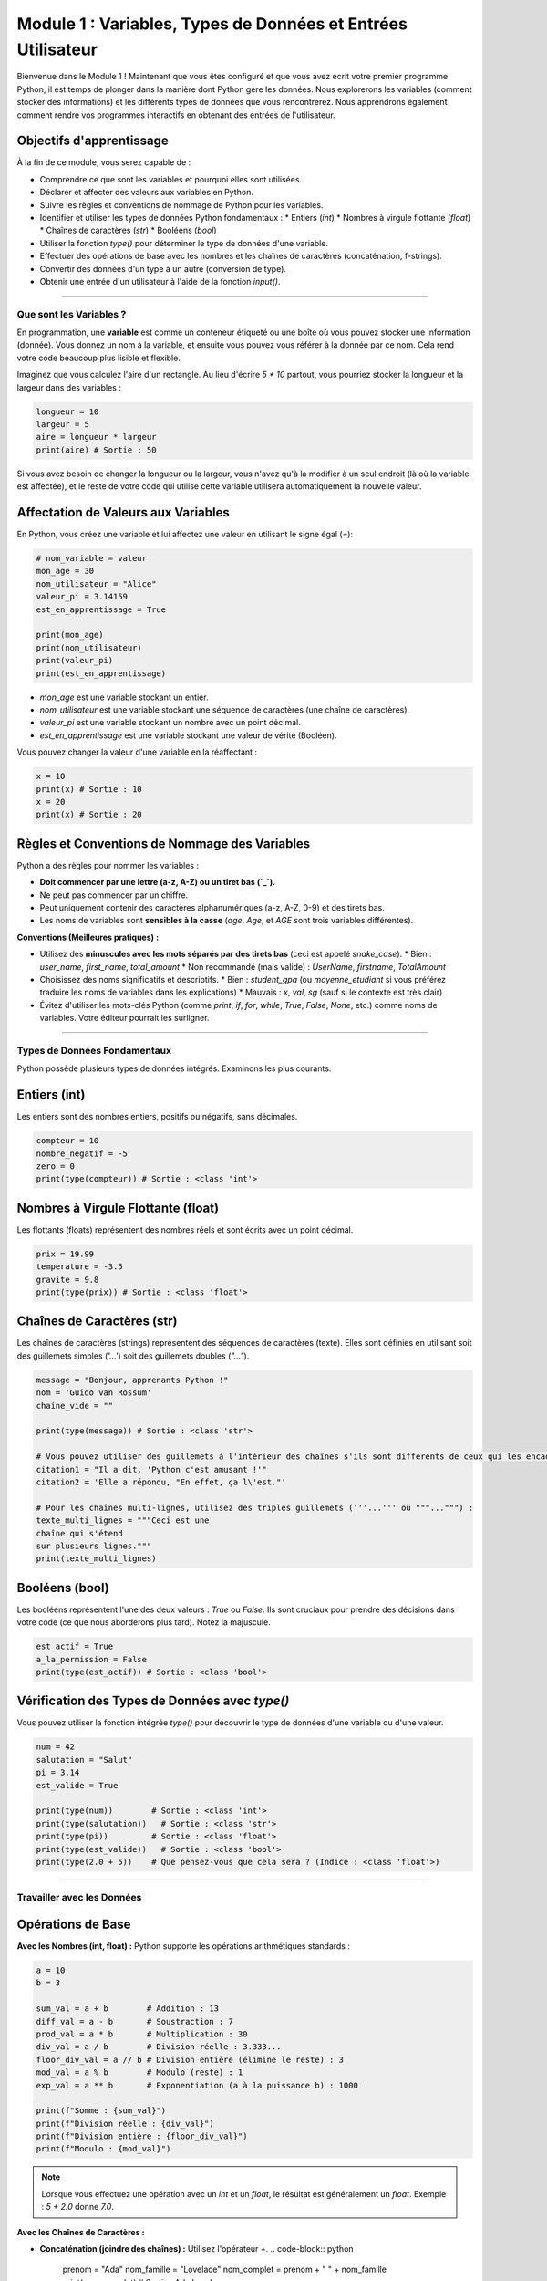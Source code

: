 .. _module1-variables-and-data-types-fr:

====================================================================
Module 1 : Variables, Types de Données et Entrées Utilisateur
====================================================================

Bienvenue dans le Module 1 ! Maintenant que vous êtes configuré et que vous avez écrit votre premier programme Python, il est temps de plonger dans la manière dont Python gère les données. Nous explorerons les variables (comment stocker des informations) et les différents types de données que vous rencontrerez. Nous apprendrons également comment rendre vos programmes interactifs en obtenant des entrées de l'utilisateur.

.. image:: /_static/images/data_blocks.png
   :alt: Blocs colorés représentant différents types de données
   :width: 250px
   :align: center


Objectifs d'apprentissage
-------------------

À la fin de ce module, vous serez capable de :

*   Comprendre ce que sont les variables et pourquoi elles sont utilisées.
*   Déclarer et affecter des valeurs aux variables en Python.
*   Suivre les règles et conventions de nommage de Python pour les variables.
*   Identifier et utiliser les types de données Python fondamentaux :
    *   Entiers (`int`)
    *   Nombres à virgule flottante (`float`)
    *   Chaînes de caractères (`str`)
    *   Booléens (`bool`)
*   Utiliser la fonction `type()` pour déterminer le type de données d'une variable.
*   Effectuer des opérations de base avec les nombres et les chaînes de caractères (concaténation, f-strings).
*   Convertir des données d'un type à un autre (conversion de type).
*   Obtenir une entrée d'un utilisateur à l'aide de la fonction `input()`.

----------------------------------------------------

Que sont les Variables ?
===================

En programmation, une **variable** est comme un conteneur étiqueté ou une boîte où vous pouvez stocker une information (donnée). Vous donnez un nom à la variable, et ensuite vous pouvez vous référer à la donnée par ce nom. Cela rend votre code beaucoup plus lisible et flexible.

Imaginez que vous calculez l'aire d'un rectangle. Au lieu d'écrire `5 * 10` partout, vous pourriez stocker la longueur et la largeur dans des variables :

.. code-block:: python

    longueur = 10
    largeur = 5
    aire = longueur * largeur
    print(aire) # Sortie : 50

Si vous avez besoin de changer la longueur ou la largeur, vous n'avez qu'à la modifier à un seul endroit (là où la variable est affectée), et le reste de votre code qui utilise cette variable utilisera automatiquement la nouvelle valeur.

Affectation de Valeurs aux Variables
-----------------------------

En Python, vous créez une variable et lui affectez une valeur en utilisant le signe égal (`=`):

.. code-block:: python

    # nom_variable = valeur
    mon_age = 30
    nom_utilisateur = "Alice"
    valeur_pi = 3.14159
    est_en_apprentissage = True

    print(mon_age)
    print(nom_utilisateur)
    print(valeur_pi)
    print(est_en_apprentissage)

*   `mon_age` est une variable stockant un entier.
*   `nom_utilisateur` est une variable stockant une séquence de caractères (une chaîne de caractères).
*   `valeur_pi` est une variable stockant un nombre avec un point décimal.
*   `est_en_apprentissage` est une variable stockant une valeur de vérité (Booléen).

Vous pouvez changer la valeur d'une variable en la réaffectant :

.. code-block:: python

    x = 10
    print(x) # Sortie : 10
    x = 20
    print(x) # Sortie : 20

Règles et Conventions de Nommage des Variables
-------------------------------------

Python a des règles pour nommer les variables :

*   **Doit commencer par une lettre (a-z, A-Z) ou un tiret bas (`_`).**
*   Ne peut pas commencer par un chiffre.
*   Peut uniquement contenir des caractères alphanumériques (a-z, A-Z, 0-9) et des tirets bas.
*   Les noms de variables sont **sensibles à la casse** (`age`, `Age`, et `AGE` sont trois variables différentes).

**Conventions (Meilleures pratiques) :**

*   Utilisez des **minuscules avec les mots séparés par des tirets bas** (ceci est appelé `snake_case`).
    *   Bien : `user_name`, `first_name`, `total_amount`
    *   Non recommandé (mais valide) : `UserName`, `firstname`, `TotalAmount`
*   Choisissez des noms significatifs et descriptifs.
    *   Bien : `student_gpa` (ou `moyenne_etudiant` si vous préférez traduire les noms de variables dans les explications)
    *   Mauvais : `x`, `val`, `sg` (sauf si le contexte est très clair)
*   Évitez d'utiliser les mots-clés Python (comme `print`, `if`, `for`, `while`, `True`, `False`, `None`, etc.) comme noms de variables. Votre éditeur pourrait les surligner.

----------------------------------------------------

Types de Données Fondamentaux
======================

Python possède plusieurs types de données intégrés. Examinons les plus courants.

Entiers (int)
--------------
Les entiers sont des nombres entiers, positifs ou négatifs, sans décimales.

.. code-block:: python

    compteur = 10
    nombre_negatif = -5
    zero = 0
    print(type(compteur)) # Sortie : <class 'int'>

Nombres à Virgule Flottante (float)
------------------------------
Les flottants (floats) représentent des nombres réels et sont écrits avec un point décimal.

.. code-block:: python

    prix = 19.99
    temperature = -3.5
    gravite = 9.8
    print(type(prix)) # Sortie : <class 'float'>

Chaînes de Caractères (str)
-------------
Les chaînes de caractères (strings) représentent des séquences de caractères (texte). Elles sont définies en utilisant soit des guillemets simples (`'...'`) soit des guillemets doubles (`"..."`).

.. code-block:: python

    message = "Bonjour, apprenants Python !"
    nom = 'Guido van Rossum'
    chaine_vide = ""

    print(type(message)) # Sortie : <class 'str'>

    # Vous pouvez utiliser des guillemets à l'intérieur des chaînes s'ils sont différents de ceux qui les encadrent :
    citation1 = "Il a dit, 'Python c'est amusant !'"
    citation2 = 'Elle a répondu, "En effet, ça l\'est."'

    # Pour les chaînes multi-lignes, utilisez des triples guillemets ('''...''' ou """...""") :
    texte_multi_lignes = """Ceci est une
    chaîne qui s'étend
    sur plusieurs lignes."""
    print(texte_multi_lignes)

Booléens (bool)
---------------
Les booléens représentent l'une des deux valeurs : `True` ou `False`. Ils sont cruciaux pour prendre des décisions dans votre code (ce que nous aborderons plus tard). Notez la majuscule.

.. code-block:: python

    est_actif = True
    a_la_permission = False
    print(type(est_actif)) # Sortie : <class 'bool'>

Vérification des Types de Données avec `type()`
---------------------------------
Vous pouvez utiliser la fonction intégrée `type()` pour découvrir le type de données d'une variable ou d'une valeur.

.. code-block:: python

    num = 42
    salutation = "Salut"
    pi = 3.14
    est_valide = True

    print(type(num))        # Sortie : <class 'int'>
    print(type(salutation))   # Sortie : <class 'str'>
    print(type(pi))         # Sortie : <class 'float'>
    print(type(est_valide))   # Sortie : <class 'bool'>
    print(type(2.0 + 5))    # Que pensez-vous que cela sera ? (Indice : <class 'float'>)

----------------------------------------------------

Travailler avec les Données
=================

Opérations de Base
----------------

**Avec les Nombres (int, float) :**
Python supporte les opérations arithmétiques standards :

.. code-block:: python

    a = 10
    b = 3

    sum_val = a + b        # Addition : 13
    diff_val = a - b       # Soustraction : 7
    prod_val = a * b       # Multiplication : 30
    div_val = a / b        # Division réelle : 3.333...
    floor_div_val = a // b # Division entière (élimine le reste) : 3
    mod_val = a % b        # Modulo (reste) : 1
    exp_val = a ** b       # Exponentiation (a à la puissance b) : 1000

    print(f"Somme : {sum_val}")
    print(f"Division réelle : {div_val}")
    print(f"Division entière : {floor_div_val}")
    print(f"Modulo : {mod_val}")

.. note::
   Lorsque vous effectuez une opération avec un `int` et un `float`, le résultat est généralement un `float`.
   Exemple : `5 + 2.0` donne `7.0`.

**Avec les Chaînes de Caractères :**

*   **Concaténation (joindre des chaînes) :** Utilisez l'opérateur `+`.
    .. code-block:: python

        prenom = "Ada"
        nom_famille = "Lovelace"
        nom_complet = prenom + " " + nom_famille
        print(nom_complet) # Sortie : Ada Lovelace

*   **Répétition de chaîne :** Utilisez l'opérateur `*`.
    .. code-block:: python

        separateur = "-" * 10
        print(separateur) # Sortie : ----------

*   **f-strings (Chaînes de caractères formatées littérales) :** Un moyen puissant et pratique d'intégrer des expressions à l'intérieur de chaînes de caractères littérales. C'est généralement la manière privilégiée de formater les chaînes.
    .. code-block:: python

        name = "Charlie"
        age = 7
        # Ancienne méthode (concaténation, peut être fastidieux)
        # greeting_old_way = "My dog's name is " + name + " and he is " + str(age) + " years old."

        # Nouvelle méthode (f-string)
        greeting = f"My dog's name is {name} and he is {age} years old."
        print(greeting) # Sortie : My dog's name is Charlie and he is 7 years old.

    Vous placez un `f` ou `F` avant le guillemet ouvrant, puis vous pouvez mettre des variables ou des expressions entre accolades `{}`.

Conversion de Type (Transtypage)
-------------------------
Parfois, vous devez convertir une valeur d'un type de données à un autre. C'est ce qu'on appelle la conversion de type (ou transtypage).

*   `int(valeur)` : Convertit `valeur` en un entier.
*   `float(valeur)` : Convertit `valeur` en un nombre à virgule flottante.
*   `str(valeur)` : Convertit `valeur` en une chaîne de caractères.

.. code-block:: python

    chaine_nombre = "100"
    # print(chaine_nombre + 5) # Ceci causerait une TypeError ! Impossible d'additionner une chaîne et un entier.

    nombre_entier = int(chaine_nombre)
    print(nombre_entier + 5) # Sortie : 105

    nombre_flottant = float(chaine_nombre)
    print(nombre_flottant) # Sortie : 100.0

    nombre = 42
    nombre_en_chaine = str(nombre)
    print("Le nombre est : " + nombre_en_chaine) # "Le nombre est : 42"

    # Attention :
    # int("bonjour") # Ceci causerait une ValueError car "bonjour" ne peut pas être converti en entier.
    # int("3.14")  # Ceci causerait aussi une ValueError. Utilisez d'abord float("3.14").
    print(int(float("3.14"))) # Sortie : 3

----------------------------------------------------

Obtenir des Entrées Utilisateur avec `input()`
=================================

Les programmes ont souvent besoin d'obtenir des informations de l'utilisateur. La fonction `input()` de Python vous permet de le faire. Elle invite l'utilisateur à taper quelque chose et renvoie ensuite ce qu'il a tapé sous forme de **chaîne de caractères**.

.. code-block:: python

    nom_utilisateur = input("Veuillez entrer votre nom : ")
    print(f"Bonjour, {nom_utilisateur} !")

    # La fonction input() renvoie TOUJOURS une chaîne de caractères.
    age_str = input("Veuillez entrer votre âge : ")
    print(type(age_str)) # Sortie : <class 'str'>

    # Si vous avez besoin de l'âge en tant que nombre, vous devez le convertir :
    try:
        age_num = int(age_str)
        age_an_prochain = age_num + 1
        print(f"L'année prochaine, vous aurez {age_an_prochain} ans.")
    except ValueError:
        print("Âge invalide saisi. Veuillez entrer un nombre.")

.. tip::
   Le bloc `try-except` dans l'exemple ci-dessus est un moyen de gérer les erreurs potentielles (comme l'utilisateur tapant "dix" au lieu de "10" pour son âge). Nous aborderons la gestion des erreurs plus en détail ultérieurement, mais il est bon de le voir en contexte.

----------------------------------------------------

Mini-projet : Collecteur d'Informations Simple
===================================

Mettons en pratique ce que vous avez appris.

**Objectif :** Écrire un programme Python qui :
1.  Demande à l'utilisateur son nom.
2.  Demande à l'utilisateur son âge.
3.  Demande à l'utilisateur son loisir préféré.
4.  Affiche un message récapitulatif en utilisant une f-string, comme :
    "Bonjour [Nom] ! Vous avez [Âge] ans, et vous aimez [Loisir]. C'est cool !"

**Exemple d'interaction :**

.. code-block:: text

    Veuillez entrer votre nom : Bob
    Veuillez entrer votre âge : 25
    Quel est votre loisir préféré ? Coder
    Bonjour Bob ! Vous avez 25 ans, et vous aimez Coder. C'est cool !

**Étapes :**

1.  Créez un nouveau fichier (par ex., `collecteur_infos.py`).
2.  Utilisez `input()` pour obtenir le nom, l'âge et le loisir. Stockez-les dans des variables.
3.  Rappelez-vous que `input()` renvoie des chaînes de caractères. Si vous prévoyez de faire des calculs avec l'âge (bien que non requis pour la sortie de ce projet spécifique), vous devrez le convertir en `int`. Pour ce projet, l'utiliser comme chaîne dans la f-string est suffisant.
4.  Utilisez une f-string et `print()` pour afficher le message récapitulatif.
5.  Enregistrez et exécutez votre programme.

.. admonition:: Solution (Essayez par vous-même avant de regarder !)
   :class: dropdown

   .. code-block:: python

       # collecteur_infos.py
       # Ce programme collecte des informations auprès de l'utilisateur et affiche un résumé.

       # 1. Demander le nom
       user_name = input("Veuillez entrer votre nom : ")

       # 2. Demander l'âge
       user_age_str = input("Veuillez entrer votre âge : ")
       # Pour ce projet, nous pouvons conserver l'âge sous forme de chaîne pour la sortie.
       # Si nous avions besoin de faire des calculs, nous le convertirions :
       # user_age_int = int(user_age_str)

       # 3. Demander le loisir préféré
       user_hobby = input("Quel est votre loisir préféré ? ")

       # 4. Afficher le message récapitulatif en utilisant une f-string
       summary_message = f"Bonjour {user_name} ! Vous avez {user_age_str} ans, et vous aimez {user_hobby}. C'est cool !"
       print(summary_message)

----------------------------------------------------

Résumé du Module 1
================

Excellent travail ! Vous avez parcouru beaucoup de chemin dans ce module :

*   Les **variables** sont des conteneurs nommés pour stocker des données.
*   Vous avez appris à **nommer les variables** en suivant les règles et conventions de Python (`snake_case`).
*   Vous avez été initié aux **types de données** fondamentaux : `int`, `float`, `str`, et `bool`.
*   La fonction `type()` aide à identifier le type de données d'une variable.
*   Vous pouvez effectuer des **opérations de base** sur les nombres et les chaînes de caractères, les **f-strings** étant un excellent moyen de formater la sortie.
*   La **conversion de type** (`int()`, `float()`, `str()`) vous permet de convertir entre les types de données.
*   La fonction `input()` permet à vos programmes de devenir **interactifs** en obtenant des données de l'utilisateur (en se rappelant qu'elle renvoie toujours une chaîne de caractères).

Ces concepts sont les éléments de base de presque tout ce que vous ferez en Python. Avec les variables et les types de données, vous pouvez commencer à représenter et à manipuler des informations du monde réel dans vos programmes.

Prochaine étape, nous apprendrons comment contrôler le flux de nos programmes et prendre des décisions en utilisant :ref:`module2-control-flow-fr` !